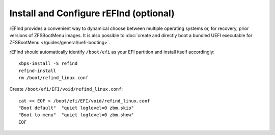 Install and Configure rEFInd (optional)
~~~~~~~~~~~~~~~~~~~~~~~~~~~~~~~~~~~~~~~

rEFInd provides a convenient way to dynamical choose between multiple operating systems or, for recovery, prior versions
of ZFSBootMenu images. It is also possible to
:doc:`create and directly boot a bundled UEFI executable for ZFSBootMenu </guides/general/uefi-booting>`.

rEFInd should automatically identify ``/boot/efi`` as your EFI partition and install itself accordingly::

  xbps-install -S refind
  refind-install
  rm /boot/refind_linux.conf

Create ``/boot/efi/EFI/void/refind_linux.conf``::

  cat << EOF > /boot/efi/EFI/void/refind_linux.conf
  "Boot default"  "quiet loglevel=0 zbm.skip"
  "Boot to menu"  "quiet loglevel=0 zbm.show"
  EOF
